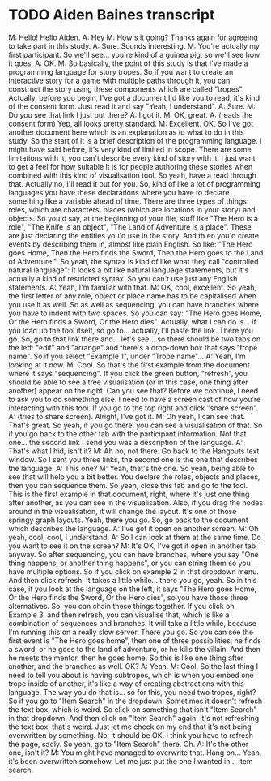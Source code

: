* TODO Aiden Baines transcript

M: Hello! Hello Aiden.
A: Hey
M: How's it going? Thanks again for agreeing to take part in this study.
A: Sure. Sounds interesting.
M: You're actually my first participant. So we'll see... you're kind of a guinea pig, so we'll see how it goes.
A: OK.
M: So basically, the point of this study is that I've made a programming language for story tropes. So if you want to create an interactive story for a game with multiple paths through it, you can construct the story using these components which are called "tropes". Actually, before you begin, I've got a document I'd like you to read, it's kind of the consent form. Just read it and say "Yeah, I understand".
A: Sure.
M: Do you see that link I just put there?
A: I got it.
M: OK, great.
A: (reads the consent form) Yep, all looks pretty standard.
M: Excellent. OK. So I've got another document here which is an explanation as to what to do in this study. So the start of it is a brief description of the programming language. I might have said before, it's very kind of limited in scope. There are some limitations with it, you can't describe every kind of story with it. I just want to get a feel for how suitable it is for people authoring these stories when combined with this kind of visualisation tool. So yeah, have a read through that. Actually no, I'll read it out for you.
So, kind of like a lot of programming languages you have these declarations where you have to declare something like a variable ahead of time. There are three types of things: roles, which are characters, places (which are locations in your story) and objects. So you'd say, at the beginning of your file, stuff like "The Hero is a role", "The Knife is an object", "The Land of Adventure is a place". These are just declaring the entities you'd use in the story. And th en you'd create events by describing them in, almost like plain English. So like: "The Hero goes Home, Then the Hero finds the Sword, Then the Hero goes to the Land of Adventure.". So yeah, the syntax is kind of like what they call "controlled natural language": it looks a bit like natural language statements, but it's actually a kind of restricted syntax. So you can't use just any English statements.
A: Yeah, I'm familiar with that.
M: OK, cool, excellent. So yeah, the first letter of any role, object or place name has to be capitalised when you use it as well. So as well as sequencing, you can have branches where you have to indent with two spaces. So you can say: "The Hero goes Home, Or the Hero finds a Sword, Or the Hero dies".
Actually, what I can do is... if you load up the tool itself, so go to... actually, I'll paste the link. There you go. So, go to that link there and... let's see... so there should be two tabs on the left: "edit" and "arrange" and there's a drop-down box that says "trope name". So if you select "Example 1", under "Trope name"...
A: Yeah, I'm looking at it now.
M: Cool. So that's the first example from the document where it says "sequencing". If you click the green button, "refresh", you should be able to see a tree visualisation (or in this case, one thing after another) appear on the right. Can you see that? Before we continue, I need to ask you to do something else. I need to have a screen cast of how you're interacting with this tool. If you go to the top right and click "share screen".
A: (tries to share screen). Alright, I've got it.
M: Oh yeah, I can see that. That's great. So yeah, if you go there, you can see a visualisation of that. So if you go back to the other tab with the participant information. Not that one... the second link I send you was a description of the language.
A: That's what I hid, isn't it?
M: Ah no, not there. Go back to the Hangouts text window. So I sent you three links, the second one is the one that describes the language.
A: This one?
M: Yeah, that's the one. So yeah, being able to see that will help you a bit better. You declare the roles, objects and places, then you can sequence them. So yeah, close this tab and go to the tool. This is the first example in that document, right, where it's just one thing after another, as you can see in the visualisation. Also, if you drag the nodes around in the visualisation, it will change the layout. It's one of those springy graph layouts. Yeah, there you go. So, go back to the document which describes the language.
A: I've got it open on another screen.
M: Oh yeah, cool, cool, I understand.
A: So I can look at them at the same time. Do you want to see it on the screen?
M: It's OK, I've got it open in another tab anyway. So after sequencing, you can have branches, where you say "One thing happens, or another thing happens", or you can string them so you have multiple options. So if you click on example 2 in that dropdown menu. And then click refresh. It takes a little while... there you go, yeah. So in this case, if you look at the language on the left, it says "The Hero goes Home, Or the Hero finds the Sword, Or the Hero dies", so you have those three alternatives. So, you can chain these things together. If you click on Example 3, and then refresh, you can visualise that, which is like a combination of sequences and branches. It will take a little while, because I'm running this on a really slow server. There you go. So you can see the first event is "The Hero goes home", then one of three possibilities: he finds a sword, or he goes to the land of adventure, or he kills the villain. And then he meets the mentor, then he goes home. So this is like one thing after another, and the branches as well. OK?
A: Yeah.
M: Cool. So the last thing I need to tell you about is having subtropes, which is when you embed one trope inside of another, it's like a way of creating abstractions with this language. The way you do that is... so for this, you need two tropes, right? So if you go to "Item Search" in the dropdown. Sometimes it doesn't refresh the text box, which is weird. So click on something that isn't "Item Search" in that dropdown. And then click on "Item Search" again. It's not refreshing the text box, that's weird. Just let me check on my end that it's not being overwritten by something. No, it should be OK. I think you have to refresh the page, sadly. So yeah, go to "Item Search" there. Oh.
A: It's the other one, isn't it?
M: You might have managed to overwrite that. Hang on... Yeah, it's been overwritten somehow. Let me just put the one I wanted in... Item search.


